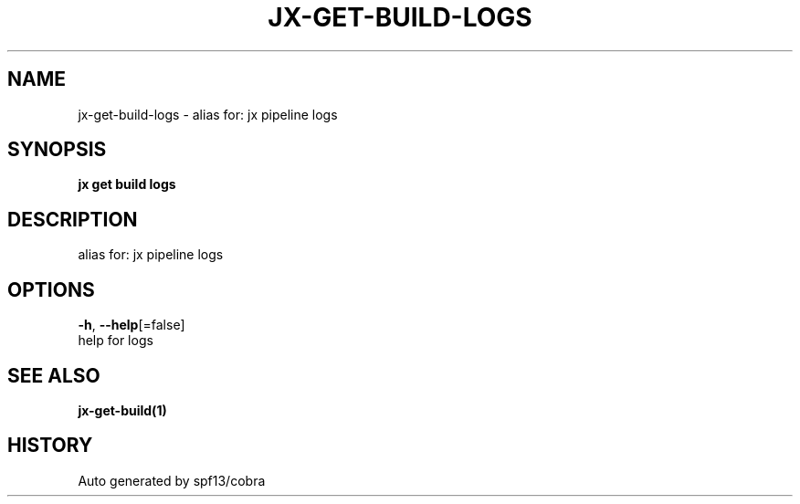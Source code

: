 .TH "JX\-GET\-BUILD\-LOGS" "1" "" "Auto generated by spf13/cobra" "" 
.nh
.ad l


.SH NAME
.PP
jx\-get\-build\-logs \- alias for: jx pipeline logs


.SH SYNOPSIS
.PP
\fBjx get build logs\fP


.SH DESCRIPTION
.PP
alias for: jx pipeline logs


.SH OPTIONS
.PP
\fB\-h\fP, \fB\-\-help\fP[=false]
    help for logs


.SH SEE ALSO
.PP
\fBjx\-get\-build(1)\fP


.SH HISTORY
.PP
Auto generated by spf13/cobra
